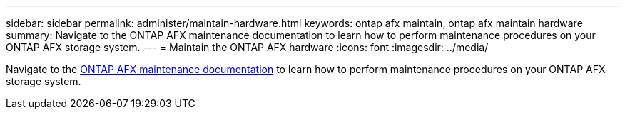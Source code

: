 ---
sidebar: sidebar
permalink: administer/maintain-hardware.html
keywords: ontap afx maintain, ontap afx maintain hardware
summary: Navigate to the ONTAP AFX maintenance documentation to learn how to perform maintenance procedures on your ONTAP AFX storage system.
---
= Maintain the ONTAP AFX hardware
:icons: font
:imagesdir: ../media/

[.lead]
Navigate to the https://docs.netapp.com/us-en/ontap-systems/afx-landing-maintain/index.html[ONTAP AFX maintenance documentation^] to learn how to perform maintenance procedures on your ONTAP AFX storage system.
